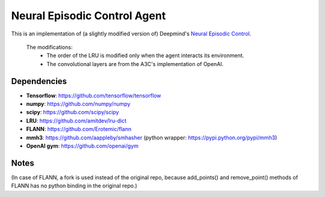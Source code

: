 Neural Episodic Control Agent
=============================

This is an implementation of (a slightly modified version of) Deepmind's `Neural Episodic Control <https://arxiv.org/pdf/1703.01988.pdf>`_.

  The modifications:
    - The order of the LRU is modified only when the agent interacts its environment.
    - The convolutional layers are from the A3C's implementation of OpenAI. 

Dependencies
------------

- **Tensorflow**: https://github.com/tensorflow/tensorflow
- **numpy**: https://github.com/numpy/numpy
- **scipy**: https://github.com/scipy/scipy
- **LRU**: https://github.com/amitdev/lru-dict
- **FLANN**: https://github.com/Erotemic/flann
- **mmh3**: https://github.com/aappleby/smhasher (python wrapper: https://pypi.python.org/pypi/mmh3)
- **OpenAI gym**: https://github.com/openai/gym

Notes
-----
(In case of FLANN, a fork is used instead of the original repo, because add_points() and remove_point() methods of FLANN has no python
binding in the original repo.)
